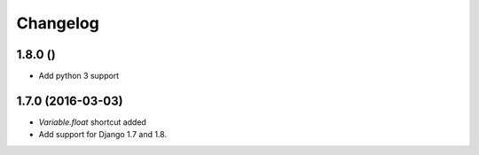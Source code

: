 Changelog
=========

1.8.0 ()
~~~~~~~~

* Add python 3 support


1.7.0 (2016-03-03)
~~~~~~~~~~~~~~~~~~

* `Variable.float` shortcut added
  
* Add support for Django 1.7 and 1.8.


